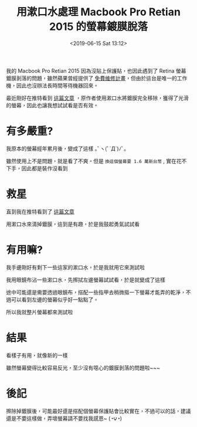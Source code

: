 #+TITLE: 用漱口水處理 Macbook Pro Retian 2015 的螢幕鍍膜脫落
#+DATE: <2019-06-15 Sat 13:12>
#+ABBRLINK: eb3d9dd7
#+OPTIONS: num:nil ^:nil
#+TAGS: osx, macbook
#+LANGUAGE: zh-tw

我的 Macbook Pro Retian 2015 因為沒貼上保護貼，也因此遇到了 Retina 螢幕鍍膜剝落的問題，雖然蘋果曾經提供了 [[https://www.macuknow.com/node/73531][免費維修計畫]]，但由於這台是唯一的工作機，因此也沒辦法長時間等待機器回來。

最近剛好在推特看到 [[https://twitter.com/pana_junk_pc/status/1139151887960137730?s=12][這篇文章]] ，原作者使用漱口水將鍍膜完全移除，獲得了光滑的螢幕，因此也讓我想試試看是否有效。

#+HTML: <!-- more -->

* 有多嚴重?

我原本的螢幕經年累月後，變成了這樣 ｡ﾟヽ(ﾟ´Д`)ﾉﾟ｡

[[file:修理-Macbook-Pro-2015-的螢幕薄膜脫落/1.jpg]]

雖然使用上不是問題，就是看了不爽。但是 =換這個螢幕要 1.6 萬新台幣= , 實在花不下手，因此都是裝作沒看到

* 救星

直到我在推特看到了 [[https://twitter.com/pana_junk_pc/status/1139151887960137730?s=12][這篇文章]]

[[file:修理-Macbook-Pro-2015-的螢幕薄膜脫落/2.jpg]]

用漱口水來清掉鍍膜，這到是有趣，於是我鼓起勇氣試試看

* 有用嘛?

我手邊剛好有剩下一些這家的漱口水，於是我就用它來測試啦

[[file:修理-Macbook-Pro-2015-的螢幕薄膜脫落/3.jpg]]

我用眼鏡布沾一些漱口水，先擦拭左邊螢幕試試看，於是就變成了這樣

[[file:修理-Macbook-Pro-2015-的螢幕薄膜脫落/4.jpg]]

途中可能還是需要透過眼鏡布，搭配一些指甲去稍微摳一下螢幕才能弄的乾淨，不過可以看到左邊的螢幕似乎好一點點了。

所以我就整片螢幕都來測試啦

* 結果

看樣子有用，就像新的一樣

[[file:修理-Macbook-Pro-2015-的螢幕薄膜脫落/5.jpg]]

雖然螢幕變得比較容易反光，至少沒有噁心的鍍膜剝落的問題啦~~~

* 後記

擦除掉鍍膜後，可能最好還是搭配個螢幕保護貼會比較實在，不過可以的話，建議還是不要這樣做，弄壞螢幕請不要找我感恩~ (◔౪◔)
